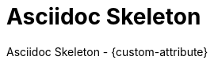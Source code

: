 = Asciidoc Skeleton
:description: This repository contains a skeleton to start with Asciidoc
:doctype: book
:toc: left
:toc-title: Table of Contents
:toclevels: 2
:sectnums:
:icons: font
:nofooter:

Asciidoc Skeleton - {custom-attribute}
